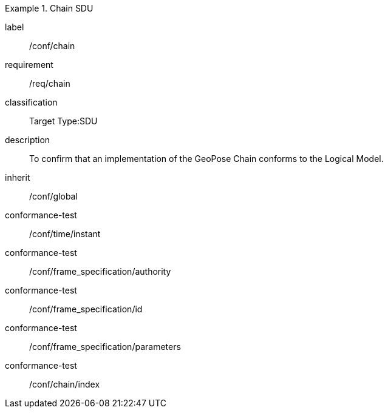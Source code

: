 
[conformance_class]
.Chain SDU
====
[%metadata]
label:: /conf/chain
requirement:: /req/chain
classification:: Target Type:SDU
description:: To confirm that an implementation of the GeoPose Chain conforms to the Logical Model.
inherit:: /conf/global

conformance-test:: /conf/time/instant
conformance-test:: /conf/frame_specification/authority
conformance-test:: /conf/frame_specification/id
conformance-test:: /conf/frame_specification/parameters
conformance-test:: /conf/chain/index
====
